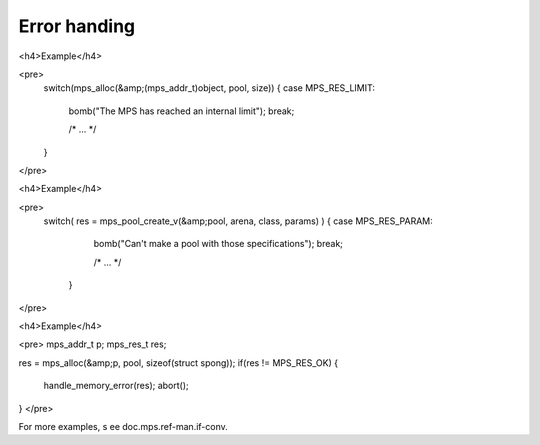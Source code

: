 .. _topic-error:

=============
Error handing
=============




<h4>Example</h4>

<pre>
  switch(mps_alloc(&amp;(mps_addr_t)object, pool, size)) {
  case MPS_RES_LIMIT:
    bomb("The MPS has reached an internal limit");
    break;

    /* ... */

  }
</pre>



<h4>Example</h4>

<pre>
  switch( res = mps_pool_create_v(&amp;pool, arena, class, params) ) {
  case MPS_RES_PARAM:
    bomb("Can't make a pool with those specifications");
    break;

    /* ... */

   }
</pre>




<h4>Example</h4>

<pre>
mps_addr_t p;
mps_res_t res;

res = mps_alloc(&amp;p, pool, sizeof(struct spong));
if(res != MPS_RES_OK) {
  handle_memory_error(res);
  abort();
}
</pre>

For more examples, s ee doc.mps.ref-man.if-conv.
